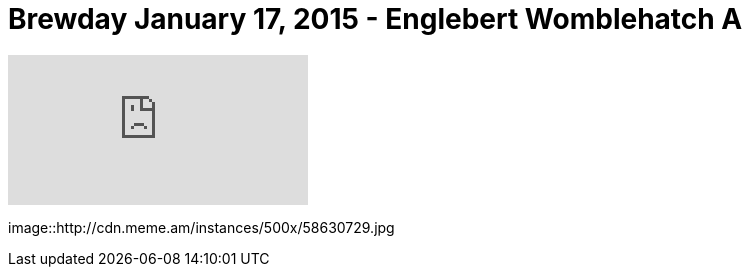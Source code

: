 = Brewday January 17, 2015 - Englebert Womblehatch A

:hp-tags: brewday

video::117170448[vimeo]

image::http://cdn.meme.am/instances/500x/58630729.jpg

